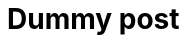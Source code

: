 :categories: design, data
:creation-date: 01/01/2024
:nofooter:
:source-highlighter: rouge
:rouge-style: monokai
= Dummy post